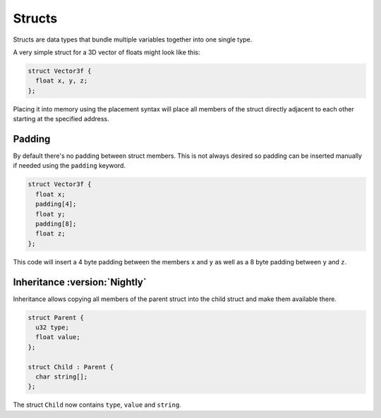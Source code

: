 Structs
=======

Structs are data types that bundle multiple variables together into one single type.

A very simple struct for a 3D vector of floats might look like this:

.. code-block:: hexpat

  struct Vector3f {
    float x, y, z;
  };

Placing it into memory using the placement syntax will place all members of the struct directly adjacent to each other starting at the specified address.

.. image:: assets/structs/hex.png
  :width: 100%
  :alt: Struct Highlighing

.. image:: assets/structs/data.png
  :width: 100%
  :alt: Struct Decoding

Padding
^^^^^^^

By default there's no padding between struct members. This is not always desired so padding can be inserted manually if needed using the ``padding`` keyword.

.. code-block:: hexpat

  struct Vector3f {
    float x;
    padding[4];
    float y;
    padding[8];
    float z;
  };

This code will insert a 4 byte padding between the members ``x`` and ``y`` as well as a 8 byte padding between ``y`` and ``z``.
  
.. image:: assets/structs/padding.png
  :width: 100%
  :alt: Decoding

Inheritance :version:`Nightly`
^^^^^^^^^^^^^^^^^^^^^^^^^^^^^^

Inheritance allows copying all members of the parent struct into the child struct and make them available there.

.. code-block:: hexpat

  struct Parent {
    u32 type;
    float value;
  };

  struct Child : Parent {
    char string[];
  };

The struct ``Child`` now contains ``type``, ``value`` and ``string``.